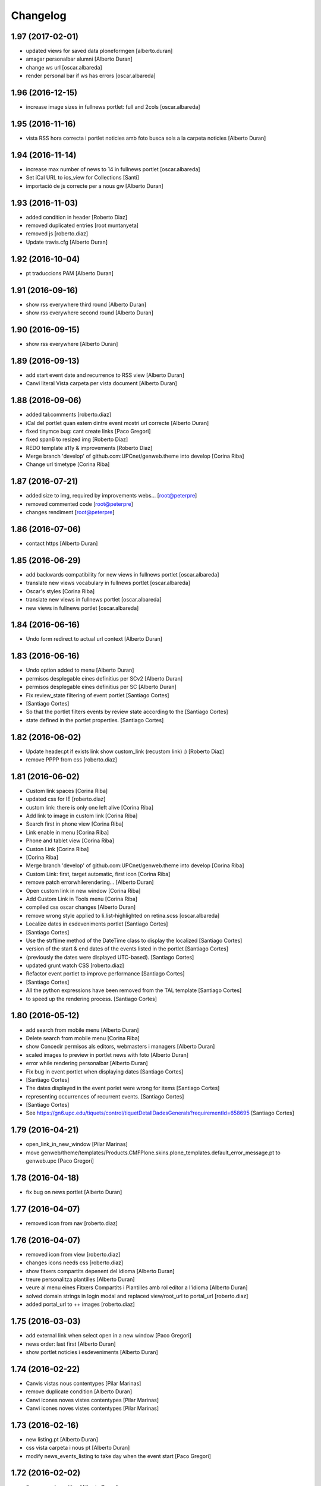 Changelog
=========

1.97 (2017-02-01)
-----------------

* updated views for saved data ploneformgen [alberto.duran]
* amagar personalbar alumni [Alberto Duran]
* change ws url [oscar.albareda]
* render personal bar if ws has errors [oscar.albareda]

1.96 (2016-12-15)
-----------------

* increase image sizes in fullnews portlet: full and 2cols [oscar.albareda]

1.95 (2016-11-16)
-----------------

* vista RSS hora correcta i portlet noticies amb foto busca sols a la carpeta noticies [Alberto Duran]

1.94 (2016-11-14)
-----------------

* increase max number of news to 14 in fullnews portlet [oscar.albareda]
* Set iCal URL to ics_view for Collections [Santi]
* importació de js correcte per a nous gw [Alberto Duran]

1.93 (2016-11-03)
-----------------

* added condition in header [Roberto Diaz]
* removed duplicated entries [root muntanyeta]
* removed js [roberto.diaz]
* Update travis.cfg [Alberto Duran]

1.92 (2016-10-04)
-----------------

* pt traduccions PAM [Alberto Duran]

1.91 (2016-09-16)
-----------------

* show rss everywhere third round [Alberto Duran]
* show rss everywhere second round [Alberto Duran]

1.90 (2016-09-15)
-----------------

* show rss everywhere [Alberto Duran]

1.89 (2016-09-13)
-----------------

* add start event date and recurrence to RSS view [Alberto Duran]
* Canvi literal Vista carpeta per vista document [Alberto Duran]

1.88 (2016-09-06)
-----------------

* added tal:comments [roberto.diaz]
* iCal del portlet quan estem dintre event mostri url correcte [Alberto Duran]
* fixed tinymce bug: cant create links [Paco Gregori]
* fixed span6 to resized img [Roberto Diaz]
* REDO template a11y & improvements [Roberto Diaz]
* Merge branch 'develop' of github.com:UPCnet/genweb.theme into develop [Corina Riba]
* Change url timetype [Corina Riba]

1.87 (2016-07-21)
-----------------

* added size to img, required by improvements webs... [root@peterpre]
* removed commented code [root@peterpre]
* changes rendiment [root@peterpre]

1.86 (2016-07-06)
-----------------

* contact https [Alberto Duran]

1.85 (2016-06-29)
-----------------

* add backwards compatibility for new views in fullnews portlet [oscar.albareda]
* translate new views vocabulary in fullnews portlet [oscar.albareda]
* Oscar's styles [Corina Riba]
* translate new views in fullnews portlet [oscar.albareda]
* new views in fullnews portlet [oscar.albareda]

1.84 (2016-06-16)
-----------------

* Undo form redirect to actual url context [Alberto Duran]

1.83 (2016-06-16)
-----------------

* Undo option added to menu [Alberto Duran]
* permisos desplegable eines definitius per SCv2 [Alberto Duran]
* permisos desplegable eines definitius per SC [Alberto Duran]
* Fix review_state filtering of event portlet [Santiago Cortes]
*  [Santiago Cortes]
* So that the portlet filters events by review state according to the [Santiago Cortes]
* state defined in the portlet properties. [Santiago Cortes]

1.82 (2016-06-02)
-----------------

* Update header.pt if exists link show custom_link (recustom link) :) [Roberto Diaz]
* remove PPPP from css [roberto.diaz]

1.81 (2016-06-02)
-----------------

* Custom link spaces [Corina Riba]
* updated css for IE [roberto.diaz]
* custom link: there is only one left alive [Corina Riba]
* Add link to image in custom link [Corina Riba]
* Search first in phone view [Corina Riba]
* Link enable in menu [Corina Riba]
* Phone and tablet view [Corina Riba]
* Custon Link [Corina Riba]
*  [Corina Riba]
* Merge branch 'develop' of github.com:UPCnet/genweb.theme into develop [Corina Riba]
* Custom Link: first, target automatic, first icon [Corina Riba]
* remove patch errorwhilerendering... [Alberto Duran]
* Open custom link in new window [Corina Riba]
* Add Custom Link in Tools menu [Corina Riba]
* compiled css oscar changes [Alberto Duran]
* remove wrong style applied to li.list-highlighted on retina.scss [oscar.albareda]
* Localize dates in esdeveniments portlet [Santiago Cortes]
*  [Santiago Cortes]
* Use the strftime method of the DateTime class to display the localized [Santiago Cortes]
* version of the start & end dates of the events listed in the portlet [Santiago Cortes]
* (previously the dates were displayed UTC-based). [Santiago Cortes]
* updated grunt watch CSS [roberto.diaz]
* Refactor event portlet to improve performance [Santiago Cortes]
*  [Santiago Cortes]
* All the python expressions have been removed from the TAL template [Santiago Cortes]
* to speed up the rendering process. [Santiago Cortes]

1.80 (2016-05-12)
-----------------

* add search from mobile menu [Alberto Duran]
* Delete search from mobile menu [Corina Riba]
* show Concedir permisos als editors, webmasters i managers [Alberto Duran]
* scaled images to preview in portlet news with foto [Alberto Duran]
* error while rendering personalbar [Alberto Duran]
* Fix bug in event portlet when displaying dates [Santiago Cortes]
*  [Santiago Cortes]
* The dates displayed in the event porlet were wrong for items [Santiago Cortes]
* representing occurrences of recurrent events. [Santiago Cortes]
*  [Santiago Cortes]
* See https://gn6.upc.edu/tiquets/control/tiquetDetallDadesGenerals?requirementId=658695 [Santiago Cortes]

1.79 (2016-04-21)
-----------------

* open_link_in_new_window [Pilar Marinas]
* move genweb/theme/templates/Products.CMFPlone.skins.plone_templates.default_error_message.pt to genweb.upc [Paco Gregori]

1.78 (2016-04-18)
-----------------

* fix bug on news portlet [Alberto Duran]

1.77 (2016-04-07)
-----------------

* removed icon from nav [roberto.diaz]

1.76 (2016-04-07)
-----------------

* removed icon from view [roberto.diaz]
* changes icons needs css [roberto.diaz]
* show fitxers compartits depenent del idioma [Alberto Duran]
* treure personalitza plantilles [Alberto Duran]
* veure al menu eines Fitxers Compartits i Plantilles amb rol editor a l'idioma [Alberto Duran]
* solved domain strings in login modal and replaced view/root_url to portal_url [roberto.diaz]
* added portal_url to ++ images [roberto.diaz]

1.75 (2016-03-03)
-----------------

* add external link when select open in a new window [Paco Gregori]
* news order: last first [Alberto Duran]
* show portlet noticies i esdeveniments [Alberto Duran]

1.74 (2016-02-22)
-----------------

* Canvis vistas nous contentypes [Pilar Marinas]
* remove duplicate condition [Alberto Duran]
* Canvi icones noves vistes contentypes [Pilar Marinas]
* Canvi icones noves vistes contentypes [Pilar Marinas]

1.73 (2016-02-16)
-----------------

* new listing.pt [Alberto Duran]
* css vista carpeta i nous pt [Alberto Duran]
* modify news_events_listing to take day when the event start [Paco Gregori]

1.72 (2016-02-02)
-----------------

* fix gwsearch position [Alberto Duran]

1.71 (2016-01-14)
-----------------

* only one tal:condition [Alberto Duran]
* modify livesearch to search in current lang [Paco Gregori]
* Fix some views where access to genweb_config fails [Victor Fernandez de Alba]
* Link agenda multidioma [Alberto Duran]
* Add translation id [hanirok]
* CSS [hanirok]
* Optimizar plantilla noticias [hanirok]
* Hide category in news filtered [hanirok]
* News views [hanirok]
* Arrows to event navigation [hanirok]
* Oscar new events navigation [hanirok]
* Updated styles from muntanyeta [root muntanyeta]

1.70 (2015-11-10)
-----------------

* Reorder events listing links [hanirok]

1.69 (2015-11-05)
-----------------

* Portlet navegacion eventos [hanirok]
* Reorder new events portlet [hanirok]
* Merge branch 'develop' of github.com:UPCnet/genweb.theme into develop [Victor Fernandez de Alba]
* Add portlet newsevents [Victor Fernandez de Alba]

1.68 (2015-10-22)
-----------------

* Fix menu tools [Victor Fernandez de Alba]

1.67 (2015-10-21)
-----------------

* portlet newscollection [Paco Gregori]
* Show go to sharing root link hidden for non Managers [Victor Fernandez de Alba]

1.66 (2015-10-14)
-----------------

* Solucionar calendar en comunidad [Pilar Marinas]
* no repeteix icona Comparteix a la vista Tot el contingut [Alberto Duran]

1.65 (2015-10-06)
-----------------

* opcions tiny encuadrades [Alberto Duran]
* New contact dependent of the datagridfield control panel settings [Victor Fernandez de Alba]

1.64 (2015-10-01)
-----------------

* Fix portlet fullnews [Victor Fernandez de Alba]

1.63 (2015-10-01)
-----------------

* Dont use json yet [hanirok]
* camp data dels formularis en format dia/mes/any [Alberto Duran]
* add js modified to show popover in all month on calendar portlet [Paco Gregori]
* calendar portlet popover show in all month [Paco Gregori]
* remove white line in tiny: pestanyes caixa [Paco Gregori]

1.62 (2015-09-29)
-----------------

* Fix config.json path in Grunt [Victor Fernandez de Alba]
* Change Title viewlet to genweb.upc [Victor Fernandez de Alba]
* Delete unrestricted in news search [hanirok]
* afegir height a taules firefox [Alberto Duran]
* afegir height a taules firefox [Alberto Duran]
* image and link settings are show on the right [Alberto Duran]
* Change message contact message sent [hanirok]
* Select contact email [hanirok]

1.61 (2015-09-08)
-----------------

* Fix cache of custom.css path [Victor Fernandez de Alba]
* Delete the now not required template [Victor Fernandez de Alba]
* Fix resource config location [Victor Fernandez de Alba]
* Refactor new resource viewlets [Victor Fernandez de Alba]

1.60 (2015-09-04)
-----------------

* changed more news link to work without being logged [helena orihuela]
* Fixed wrong language results when re-search in @@search view. [Victor Fernandez de Alba]
* Fix [Victor Fernandez de Alba]
* Finish new resource model [Victor Fernandez de Alba]
* New external-based config.json for compiled resources. [Victor Fernandez de Alba]
* Fix e'span'ols content bug with old version of bootstrap [Victor Fernandez de Alba]
* Fix for personal_bar when GW doesn't have some of the default languages. Improved for generalisation. [Victor Fernandez de Alba]

1.59 (2015-07-31)
-----------------

* Fix contact [Victor Fernandez de Alba]

1.58 (2015-07-30)
-----------------

* Tiny icons issues [Victor Fernandez de Alba]

1.57 (2015-07-29)
-----------------

* Fix leftover from the reverted control panel [Victor Fernandez de Alba]

1.56 (2015-07-28)
-----------------

* Comentar portlet categorias [hanirok]
* Translate pasat [hanirok]
* Personalized contact and Newscollection view [hanirok]
* Transferred recaptcha override to a patch in genweb.upc [Victor Fernandez de Alba]
* Add contact emails [hanirok]
* Canvi url vista 3 nivells [hanirok]
* Treure literal tipus, no action [Pilar Marinas]
* Merge branch 'develop' of github.com:UPCnet/genweb.theme into develop [Victor Fernandez de Alba]
* New view for events [Victor Fernandez de Alba]
* Merge branch 'develop' of github.com:UPCnet/genweb.theme into develop [Roberto Diaz]
* Canvi estils Oscar [Roberto Diaz]
* New agenda improvements [Victor Fernandez de Alba]
* Fix of missing pam in Genweb-core-only setups with no PAM [Victor Fernandez de Alba]
* Add calculated meta author tag [Victor Fernandez de Alba]
* Transfer socialtools viewlet [Victor Fernandez de Alba]
* PEP8 [Victor Fernandez de Alba]
* Transferred gwSendEventView to genweb.upc [Victor Fernandez de Alba]
* Transferred gwSendEventView to genweb.upc [Victor Fernandez de Alba]
* PEP8 [Victor Fernandez de Alba]
* PEP8 [Victor Fernandez de Alba]
* Enable ram cache for dynamic.css [Victor Fernandez de Alba]
* Better implementation [Victor Fernandez de Alba]
* Add CSS custom facility [Victor Fernandez de Alba]

1.55 (2015-06-25)
-----------------

* Fix color button [Victor Fernandez de Alba]
* Fix TinyMCE split button [Victor Fernandez de Alba]
* Updated CSS [Victor Fernandez de Alba]
* css error span [Paco Gregori]
* Add missing dist [Victor Fernandez de Alba]
* New CSS and JS viewlet in place [Victor Fernandez de Alba]
* Add 1h cache to the request for notifications from SC WS [Victor Fernandez de Alba]
* Merge branch 'develop' of github.com:UPCnet/genweb.theme into develop [Roberto Diaz]
* ReDo newscollectionview [Roberto Diaz]

1.54 (2015-06-17)
-----------------

* Canvis Oscar: corrección vista tres niveles [Roberto Diaz]
* Canvis Oscar [Roberto Diaz]
* merge [Roberto Diaz]
* Add icon_blank in genwebtheme_custom [Pilar Marinas]
* Oscar changes [Roberto Diaz]
* oscar changes [Roberto Diaz]

1.53 (2015-06-02)
-----------------

* Merge branch 'develop' of github.com:UPCnet/genweb.theme into develop [Roberto Diaz]
* Oscar: eliminar imagen cabecera duplicada [Roberto Diaz]

1.52 (2015-05-28)
-----------------

* Change link to contact in message error [hanirok]
* Merge branch 'develop' of github.com:UPCnet/genweb.theme into develop [Roberto Diaz]
* Canvis Oscar 20150528: LoginForm intranet, icono listas, cabecera repetida, estilo menu navegacion, aliniacion idioma y busqueda [Roberto Diaz]
* modify link to administration form [Paco Gregori]
* Modificación enlace al contacto en accesibilidad [hanirok]
* modified just _mixins.scss [Helena Orihuela]
* Revert "modified css span class" [Helena Orihuela]
*  [Helena Orihuela]
* This reverts commit 9cf872b46073fdda2843e65ae6d18eeb891c297c. [Helena Orihuela]
* modified css span class [Helena Orihuela]

1.51 (2015-05-18)
-----------------

* Delete nav.scss duplicated [hanirok]
* portlet collection error [Paco Gregori]
* Tags and author fields added to the search form [Helena Orihuela]
* change color text administration menu [Paco Gregori]
* css print [Paco Gregori]
* Merge [Roberto Diaz]
* render css print [Paco Gregori]
* Merge branch 'develop' of github.com:UPCnet/genweb.theme into develop [Roberto Diaz]
* customize print page [Paco Gregori]

1.50 (2015-04-13)
-----------------

* add link for return to previous page in insufficient_privileges page [Paco Gregori]
* Remove conflic [Victor Fernandez de Alba]

1.49 (2015-03-19)
-----------------

* open link in new window on portlet navigation [Paco Gregori]

1.48 (2015-03-12)
-----------------

* quitar de las vistas los elementos excluidos de navegación [Paco Gregori]
* Slight improvements to the file widget [Victor Fernandez de Alba]
* Temporaly disable AJAX visual indicators [Victor Fernandez de Alba]

1.47 (2015-03-04)
-----------------

* quitar de las vistas los elementos excluidos de navegación [Paco Gregori]
* Slight improvements to the file widget [Victor Fernandez de Alba]
* Temporaly disable AJAX visual indicators [Victor Fernandez de Alba]- Re-released.

1.46 (2015-03-04)
-----------------

* Change redirect contact_feedback [hanirok]

1.45 (2015-02-26)
-----------------

* Canvis Oscar [Roberto Diaz]
* Oscar style [Roberto Diaz]
* Oscar style [Roberto Diaz]
* Oscar styles [Roberto Diaz]
* Oscar styles [Roberto Diaz]
* Styles [Roberto Diaz]
* Portlets translations [hanirok]

1.44 (2015-02-17)
-----------------

* Link to Shared folder with language code [hanirok]
* Add correct path to customized contact [hanirok]

1.43 (2015-02-11)
-----------------

* Regen of the CSS [Victor Fernandez de Alba]
* Oscars styles [Roberto Diaz]
* Pagina de contacto y urls iconos [hanirok]

1.42 (2015-02-06)
-----------------

* Fix wrong CSS on portal navigation portlet [Victor Fernandez de Alba]

1.41 (2015-02-06)
-----------------

* New PAM adjustments [Victor Fernandez de Alba]

1.40 (2015-02-05)
-----------------

* Acultar opción menu Tradueix [hanirok]
* Change Genweb UPC link in accesibility [hanirok]
* plantilles accessibilitat [Paco Gregori]
* Canvis Oscar Gener [Roberto Diaz]
* genweb/theme/scss/genwebupc.scss [Roberto Diaz]
* Canvis Oscar Gener [Roberto Diaz]
* Treure cerca afegint ckeck només en aquest lloc de la base de genweb [Pilar Marinas]
* Traduir No hi ha elements js cerca [Pilar Marinas]
* Added TCP PORT to footer admin box [Roberto Diaz]
* Event style [hanirok]
* dexterity_edit [Paco Gregori]
* eventos [Paco Gregori]
* Fix wc.foldercontents again... [Victor Fernandez de Alba]
* Changes box footer [Roberto Diaz]
* unified code [Roberto Diaz]
* testing api [Roberto Diaz]
* added permission to info box [Roberto Diaz]
* testing footer info page [Roberto Diaz]

1.39 (2015-01-08)
-----------------

* Fix Travis [Victor Fernandez de Alba]
* Merge branch 'develop' of github.com:UPCnet/genweb.theme into develop [Paco Gregori]
* canvis search [Paco Gregori]
* Fix Travis [Victor Fernandez de Alba]
* Resolve bug of not being able to make the homepage intanet enabled [Victor Fernandez de Alba]
* enu [Paco Gregori]

1.38 (2014-12-30)
-----------------

* Normalize variable name [Victor Fernandez de Alba]
* Get rid of the Title customization on SEO and the default title [Victor Fernandez de Alba]
* Fallback for customfile widget [Victor Fernandez de Alba]
* Cerca afegint check només en aquest lloc [Pilar Marinas]
* accesskey [Paco Gregori]
* accesskeys [Paco Gregori]
* trad [Paco Gregori]
* Missing floating * in files and images [Victor Fernandez de Alba]

1.37 (2014-12-16)
-----------------

* Normalize variable name [Victor Fernandez de Alba]
* Get rid of the Title customization on SEO and the default title [Victor Fernandez de Alba]
* Fallback for customfile widget [Victor Fernandez de Alba]
* Cerca afegint check només en aquest lloc [Pilar Marinas]
* accesskey [Paco Gregori]
* accesskeys [Paco Gregori]
* trad [Paco Gregori]
* Missing floating * in files and images [Victor Fernandez de Alba]

1.36 (2014-12-16)
-----------------

* Fixed JS problem with non WebKit browsers [Victor Fernandez de Alba]

1.35 (2014-12-15)
-----------------

* Fix Title [Victor Fernandez de Alba]
* Fix search template [Victor Fernandez de Alba]
* Merge branch 'develop' of github.com:UPCnet/genweb.theme into develop [Victor Fernandez de Alba]
* Omit other contents in sitemap [hanirok]
* Merge branch 'develop' of github.com:UPCnet/genweb.theme into develop [Victor Fernandez de Alba]
* Fix tinyMCE select images [Victor Fernandez de Alba]
* Delete customize documentbyline [hanirok]
* added compiled CSS [Roberto Diaz]
* Removed fixed width in select [Roberto Diaz]
* és traduccions [Paco Gregori]
* és traduccions [Paco Gregori]
* Refer css [Roberto Diaz]
* Canvis css Oscar [Roberto Diaz]

1.34 (2014-12-10)
-----------------

* Update CSS [Victor Fernandez de Alba]
* Merge branch 'develop' of github.com:UPCnet/genweb.theme into develop [hanirok]
* Traduccion [hanirok]
* remove fixed width in select (now, calendar selector shows good!) [Roberto Diaz]
* logo [Paco Gregori]
* alt title logo [Paco Gregori]
* Bug idioma logo + pàgina accesssibilitat [Paco Gregori]
* Merge branch 'develop' of github.com:UPCnet/genweb.theme into develop [Paco Gregori]
* traduccions theme [Paco Gregori]
* Icono ayuda y mapa contacto [hanirok]

1.33 (2014-12-03)
-----------------

* cambios traducciones [Francisco Gregori]
* Change url maps [hanirok]
* Cambiar menu ayuda [hanirok]
* Borrar la opción fija de ayuda del menu [hanirok]
* Link RSS and More news [hanirok]
* News portlets icons and translations [hanirok]
* Portlet style [hanirok]
* Merge branch 'develop' of github.com:UPCnet/genweb.theme into develop [hanirok]
* New portlet UPC Today [hanirok]
* Reorder moved [Victor Fernandez de Alba]
* Change maps URL [hanirok]

1.32 (2014-11-14)
-----------------

* Social tools conditional working [Victor Fernandez de Alba]
* Optimisation for JS resources [Victor Fernandez de Alba]
* Add SC id for maps [hanirok]
* Merge branch 'develop' of github.com:UPCnet/genweb.theme into develop [Roberto Diaz]
* Canvis Oscar [Roberto Diaz]
* Personalized Contact only if published [hanirok]
* Merge branch 'develop' of github.com:UPCnet/genweb.theme into develop [hanirok]
* Add cookies message [hanirok]

1.31 (2014-11-10)
-----------------

* Fix several bugs [Victor Fernandez de Alba]
* Hide author and date for readers [hanirok]
* Customized Contact and contact translation [hanirok]
* Canvis Oscar [Roberto Diaz]

1.30 (2014-10-20)
-----------------

* Update id of search feature and added missing accessibility accesskey. [Victor Fernandez de Alba]

1.29 (2014-10-16)
-----------------

* Improve JS [Victor Fernandez de Alba]
* Fix CSS [Roberto Diaz]
* Canvis Oscar [Roberto Diaz]

1.28 (2014-10-16)
-----------------

* Fix login form, searchbox placeholder and personal bar [Victor Fernandez de Alba]

1.27 (2014-10-16)
-----------------

* Transferred feature viewlets from genweb.theme [Victor Fernandez de Alba]

1.26 (2014-10-15)
-----------------

* Merge branch 'develop' of github.com:UPCnet/genweb.theme into develop [Victor Fernandez de Alba]

1.25 (2014-10-15)
-----------------

* Fix PAMaware issues [Victor Fernandez de Alba]
* New versions history form [Victor Fernandez de Alba]
* Die to the portal_url overwritting, new root_url in place [Victor Fernandez de Alba]
* Better portal url and pep8 [Victor Fernandez de Alba]
* Fix retrieve password from UPC sites [Victor Fernandez de Alba]
* css sense conflictes [Roberto Diaz]
* Canvis Oscar [Roberto Diaz]
* Merge branch 'develop' of github.com:UPCnet/genweb.theme into develop [Victor Fernandez de Alba]
* Update literal [Victor Fernandez de Alba]
* New search box using twiter typeahead.js [Carles Bruguera]
* Merge branch 'develop' of github.com:UPCnet/genweb.theme into develop [hanirok]
* Cambio enlaces pie [hanirok]
* Fix literal [Victor Fernandez de Alba]
* New personal bar dropdown for users [Victor Fernandez de Alba]
* Update markup for mobile views for resizer. [Victor Fernandez de Alba]
* Place correct DOCTYPE inside TinyMCE iframe. [Victor Fernandez de Alba]

1.24 (2014-10-09)
-----------------

* Fix tiny OK button in plonebrowser [Victor Fernandez de Alba]

1.23 (2014-10-08)
-----------------

* Merge branch 'develop' of github.com:UPCnet/genweb.theme into develop [Victor Fernandez de Alba]
* Fix collage styling. Fix contact viewlet. [Victor Fernandez de Alba]
* Merge branch 'develop' of github.com:UPCnet/genweb.theme into develop [hanirok]
* Marcar los noticias como importantes [hanirok]

1.22 (2014-10-07)
-----------------

* Sitemap fix, continguts compartits literal. [Victor Fernandez de Alba]
* The new header with the right logo yes/no implemented [Victor Fernandez de Alba]

1.21 (2014-10-06)
-----------------

* CSS [Victor Fernandez de Alba]
* Merge branch 'develop' of github.com:UPCnet/genweb.theme into develop [Victor Fernandez de Alba]
* Fix news portlet [Victor Fernandez de Alba]
* Fix calendar [Victor Fernandez de Alba]
* Canvis Oscar [Roberto Diaz]
* Idioma per defecte [Victor Fernandez de Alba]
* Fix portlet calendar [Victor Fernandez de Alba]
* Fix wc.fc select all error. [Victor Fernandez de Alba]
* Fix grunt [Victor Fernandez de Alba]
* Rationalize links in personal bar [Victor Fernandez de Alba]

1.20 (2014-10-01)
-----------------

* Update CSS [Victor Fernandez de Alba]
* Merge branch 'develop' of github.com:UPCnet/genweb.theme into develop [Roberto Diaz]
* Canvis Oscar. [Roberto Diaz]
* Adjust main template for not show the not used right column portlet. Hide the icons for non authenticated requests in the navigation portlet. [Victor Fernandez de Alba]
* Canvi url maps [hanirok]

1.19 (2014-09-29)
-----------------

* Fix relative gh.png mention [Victor Fernandez de Alba]

1.18 (2014-09-29)
-----------------

* Fix remaining relative paths [Victor Fernandez de Alba]
* Fix CSS merges [Victor Fernandez de Alba]
* Merge branch 'develop' of github.com:UPCnet/genweb.theme into develop [Roberto Diaz]
*  [Roberto Diaz]
* Conflicts: [Roberto Diaz]
* genweb/theme/stylesheets/genwebupc-ie-blessed1.css [Roberto Diaz]
* genweb/theme/stylesheets/genwebupc-ie.css [Roberto Diaz]
* genweb/theme/stylesheets/genwebupc.css [Roberto Diaz]
* Oscar changes [Roberto Diaz]
* Correcting popovers on left. [Victor Fernandez de Alba]
* New custom font for Genweb. Fix resizer.js. Added SEO optimizer. [Victor Fernandez de Alba]
* Update image call in template [Victor Fernandez de Alba]

1.17 (2014-09-22)
-----------------

* Update markup for the send-event viewlet. Update the registrations for DX event. [Victor Fernandez de Alba]

1.16 (2014-09-22)
-----------------

* Fix portlets [Victor Fernandez de Alba]
* Merge branch 'develop' of github.com:UPCnet/genweb.theme into develop [Victor Fernandez de Alba]
* Fix of benvingut portlet [Victor Fernandez de Alba]
* Merge branch 'develop' of github.com:UPCnet/genweb.theme into develop [Roberto Diaz]
* CSS changes by Oscar [Roberto Diaz]
* Merge branch 'develop' of github.com:UPCnet/genweb.theme into develop [Victor Fernandez de Alba]
* Fix missing icons [Victor Fernandez de Alba]
* Merge branch 'develop' of github.com:UPCnet/genweb.theme into develop [Corina Riba]
* Eliminar autor y fecha de las sugerencias [Corina Riba]
* Merge branch 'develop' of github.com:UPCnet/genweb.theme into develop [Victor Fernandez de Alba]
* New search template and initial work on select2 based livesearch [Victor Fernandez de Alba]
* Mensaje de error personalizado [Corina Riba]

1.15 (2014-09-17)
-----------------

* Add missing neutral (root) folder. [Victor Fernandez de Alba]
* New root folder dropdown with access to the LRFs [Victor Fernandez de Alba]

1.14 (2014-09-16)
-----------------

* Fix the remaining resources with fixed /++genweb++static/ paths [Victor Fernandez de Alba]
* Fix line carrier return compilation error [victorfda]

1.13 (2014-09-09)
-----------------

* Fix rare compilation error [victorfda]
* Fix rare error compiling template. [Victor Fernandez de Alba]

1.12 (2014-09-05)
-----------------

* Fix Travis 1 [Victor Fernandez de Alba]
* Update CSS and override archetypes warning [Victor Fernandez de Alba]
* Several fixes [Victor Fernandez de Alba]

1.11 (2014-08-08)
-----------------

* Better handling of homepage view (and subhomepages). PAM aware language selector. [Victor Fernandez de Alba]

1.10 (2014-07-21)
-----------------

* Sanitize the static resources for the whole Genweb project [Victor Fernandez de Alba]
* Uncomment search and recaptcha in JS [Victor Fernandez de Alba]

1.9 (2014-07-15)
----------------

* Uncook CSS for select2 [Victor Fernandez de Alba]

1.8 (2014-07-15)
----------------

* Disable WIP view [Victor Fernandez de Alba]

1.7 (2014-07-15)
----------------

* Not using FA registration, as SCSS supports variables in extends [Victor Fernandez de Alba]
* Generalise the filtered_search_view for all Genwebs [Victor Fernandez de Alba]
* si no comento aquest codi, el popover de compartir a FB, TW, etc no apareix... [roberto.diaz]
* Merge branch 'develop' of github.com:UPCnet/genweb.theme into develop [Roberto Diaz]
* SHARE on Social Networs now is fully functional [roberto.diaz]

1.6 (2014-06-26)
----------------

* Disable the JS .map call [Victor Fernandez de Alba]

1.5 (2014-06-26)
----------------

* Fix problem with .trim() in IE8 [Carles Bruguera]
* Fix for Date.now on IE8 [Carles Bruguera]

1.4 (2014-06-25)
----------------

* Fix hasOwnProperty bug for IE8 [Carles Bruguera]

1.3 (2014-06-12)
----------------

* Uninstall profile, more specific views to live in peace with alternatheme [Victor Fernandez de Alba]

1.2 (2014-05-28)
----------------

* underscore-min [Pilar Marinas]

1.1 (2014-05-26)
----------------

* Improve the query to the catalog for include some more use cases. Add wide support for subhomepages [Victor Fernandez de Alba]
* Update viewlets hidden and modernize babel view [Victor Fernandez de Alba]
* [cherry [Victor Fernandez de Alba]
* Treure consoles [Victor Fernandez de Alba]
* Fix JS [Victor Fernandez de Alba]

1.0 (2014-05-07)
----------------

* New retina favicon UPC [Victor Fernandez de Alba]
* Fix required CSS for file fields [Victor Fernandez de Alba]
* Update travis build and bootstrap [Victor Fernandez de Alba]
* Updated [Victor Fernandez de Alba]
* Update references to resources for made them customizable [Victor Fernandez de Alba]
* Update ignore [Victor Fernandez de Alba]
* Added select2 CSS just for reference [Victor Fernandez de Alba]
* Fix version [Victor Fernandez de Alba]

1.0b19 (2014-03-24)
-------------------

* Fix default portlets [Victor Fernandez de Alba]
* Not render the path bar if homepage or portal root [Victor Fernandez de Alba]

1.0b18 (2014-03-13)
-------------------

* Updated resources and fix alertify [Victor Fernandez de Alba]
* Merge canvis oscar early march [roberto.diaz]
* Canvis Oscar A. Late Feb. [roberto.diaz]
* Unload robot tests [Victor Fernandez de Alba]

1.0b17 (2014-03-05)
-------------------

* Fix buttons on Tiny [Victor Fernandez de Alba]

1.0b16 (2014-03-04)
-------------------

* Update important [Victor Fernandez de Alba]

1.0b15 (2014-03-03)
-------------------

* Fix TinyMCE CSS [Victor Fernandez de Alba]

1.0b14 (2014-03-03)
-------------------

* Fix social tools viewlet [Victor Fernandez de Alba]
* Bye bye body 12px in the middle of empaquetats.scss [Victor Fernandez de Alba]

1.0b13 (2014-02-24)
-------------------

* Update font awesome [Victor Fernandez de Alba]
* Fix utils method and improving it [Victor Fernandez de Alba]
* Fix JS document ready [Victor Fernandez de Alba]
* Translated sharing page options [Roberto Diaz]
* renamed package (removed UPC string) [Roberto Diaz]
* remove commented ipdb [Roberto Diaz]
* Merge branch 'develop' of github.com:UPCnet/genweb.theme into develop [Roberto Diaz]
* derived from -> solved bug trying to delete a previously created Plone Site [Roberto Diaz]
* Viewlet de compartir en xarxes socials [Pilar Marinas]
* Return ReView to its place [Victor Fernandez de Alba]
* WIP, refine header [Victor Fernandez de Alba]
* Update de CSS [root]
* changes after merge [Corina Riba]
* Afegir nova vista noticies i portlet [Corina Riba]
* Query widget syling to mimic bootstrap [Carles Bruguera]
* Canvis Oscar Feb [root]
* Obsolete Review.js and scrollability [Victor Fernandez de Alba]
* Finish first working version of mobile views with resizer.js [Victor Fernandez de Alba]
* Add font [Victor Fernandez de Alba]
* Add CSS and clean [Victor Fernandez de Alba]
* Uncompress and hack resizer [Carles Bruguera]
* Now what [Carles Bruguera]
* Merge branch 'develop' of github.com:UPCnet/genweb.theme into develop [Victor Fernandez de Alba]
* mierdo [Victor Fernandez de Alba]
* contact-feedback grok view [Roberto Diaz]
* Temporally comment crashing JS [Carles Bruguera]
* Add resizer to static resources [Victor Fernandez de Alba]
* Merge branch 'develop' of github.com:UPCnet/genweb.theme into develop [Victor Fernandez de Alba]
* Fix search box in desktop [Victor Fernandez de Alba]
* Merge branch 'develop' of github.com:UPCnet/genweb.theme into develop [Roberto Diaz]
* remove commented ipdb [Roberto Diaz]
* show default lang in personal_bar [Roberto Diaz]
* Merge branch 'develop' of github.com:UPCnet/genweb.theme into develop [Roberto Diaz]
* default contact if no upc code inserted [Roberto Diaz]
* fix footer [Victor Fernandez de Alba]
* solved width off assigned manage_home_portlets [root]
* Merge branch 'develop' into oscar [root]
* Canvis Oscar 22/01 [root]
* Disable scrollability and add local jquery corner [Victor Fernandez de Alba]
* Merge branch 'develop' of github.com:UPCnet/genweb.theme into develop [Victor Fernandez de Alba]

1.0b12 (2014-01-20)
-------------------

* Portlet noticies ampliadas [Corina Riba]
* New user select widget based on Select2.js [Victor Fernandez de Alba]
* Put into the fridge the Roberto's modifications to .dropdown a styles. [Victor Fernandez de Alba]
* Downgrade alertify.js [Victor Fernandez de Alba]
* generated css [Roberto Diaz]
* align carousel left & right in mobile css [Roberto Diaz]
* remove display block from tables [Roberto Diaz]
* label calendar max width correct visible [Roberto Diaz]
* added modal to filter_results in search [Roberto Diaz]
* Merge branch 'develop' of github.com:UPCnet/genweb.theme into develop [Roberto Diaz]
* added size to text in livesearch (to see results) [Roberto Diaz]
* changes in folder_contents buttons for upload... [Roberto Diaz]
* center search results and br between [Roberto Diaz]
* Portlet de noticias editable y nombre correcto [Corina Riba]
* Cambio enlace "Mes noticies" [Corina Riba]
* Corregir error cabecera cuando no existe el codigo UPC [Corina Riba]
* Do dynamic CSS in a more fashion way :) [Victor Fernandez de Alba]

1.0b11 (2013-11-11)
-------------------

* Everybody welcome alertify.js to its new home [Carles Bruguera]

1.0b10 (2013-11-04)
-------------------

* Added new grunt recipe for compiling and blessing CSS. [Victor Fernandez de Alba]
* Fix to AJAX call CSS animation [Victor Fernandez de Alba]
* Estilos y eventos enviables por correo [Corina Riba]
* Direccion from mensajes de envio eventos [Corina Riba]

1.0b9 (2013-10-29)
------------------

 * Missing updates

1.0b8 (2013-10-29)
------------------

* Fix permission lookup in several places. [Victor Fernandez de Alba]
* Pagina personalizada [Corina Riba]
* Get rid of getEdifici [Victor Fernandez de Alba]
* getEdificiPeu [Corina Riba]
* Directori filtrado, cambio pie, pagina personalizada. Traducciones [Corina Riba]
* Allow more than one fileinput [Carles Bruguera]

1.0b7 (2013-10-03)
------------------

 * Added proper automatic conditional CSS splitting for IE [Victor Fernandez de Alba]

1.0b6 (2013-10-01)
------------------

 * Fix for p.a.contenttypes, and other fixes for CSS [Victor Fernandez de Alba]

1.0b5 (2013-08-02)
------------------

 * Añadir delay para cargar traducciones [Corina Riba]
 * Traducciones [Corina Riba]
 * Added jarn.i18n load with the genweb catalog to default main genweb JS [Victor Fernandez de Alba]

1.0b4 (2013-07-25)
------------------

 * Fix tokenizer [Victor Fernandez de Alba]
 * Fix some cases where if the user cannot make any action, then the action appears with the arrow [Victor Fernandez de Alba]
 * traducciones [Corina Riba]

1.0b3 (2013-07-10)
------------------

 * traducciones [Corina Riba]
 * Update Bootstrap JS to 2.3.2. Fix tooltips instantiation. [Victor Fernandez de Alba]

1.0b2 (2013-07-08)
------------------

 * Minor setup metadata change [Victor Fernandez de Alba]
 * Fix table content for folder_content views and related views. Changed from absolute to relative position and floated left. [Victor Fernandez de Alba
 * Update Alertify [Victor Fernandez de Alba]
 * Fix template for not to crash when an unexpected state name appears [Victor Fernandez de Alba]
 * Updated font awesome to 3.2.1 [Victor Fernandez de Alba]

1.0b1 (2013-06-10)
-------------------

- Initial beta release
